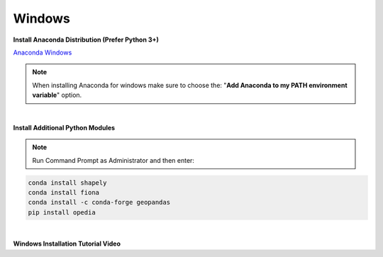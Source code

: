 .. _Anaconda Windows: https://www.anaconda.com/download/#windows


Windows
=======

**Install Anaconda Distribution (Prefer Python 3+)**

`Anaconda Windows`_

.. note::

    When installing Anaconda for windows make sure to choose the: "**Add Anaconda to my PATH environment variable**" option.

|

**Install Additional Python Modules**



.. note::

    Run Command Prompt as Administrator and then enter:

.. code-block:: none

    conda install shapely
    conda install fiona
    conda install -c conda-forge geopandas
    pip install opedia


|

**Windows Installation Tutorial Video**

.. raw:: html

    <iframe src="https://www.youtube.com/embed/tbMYoU9t_08"  frameborder = 0  height="700x" width="80%" allowfullscreen></iframe>
